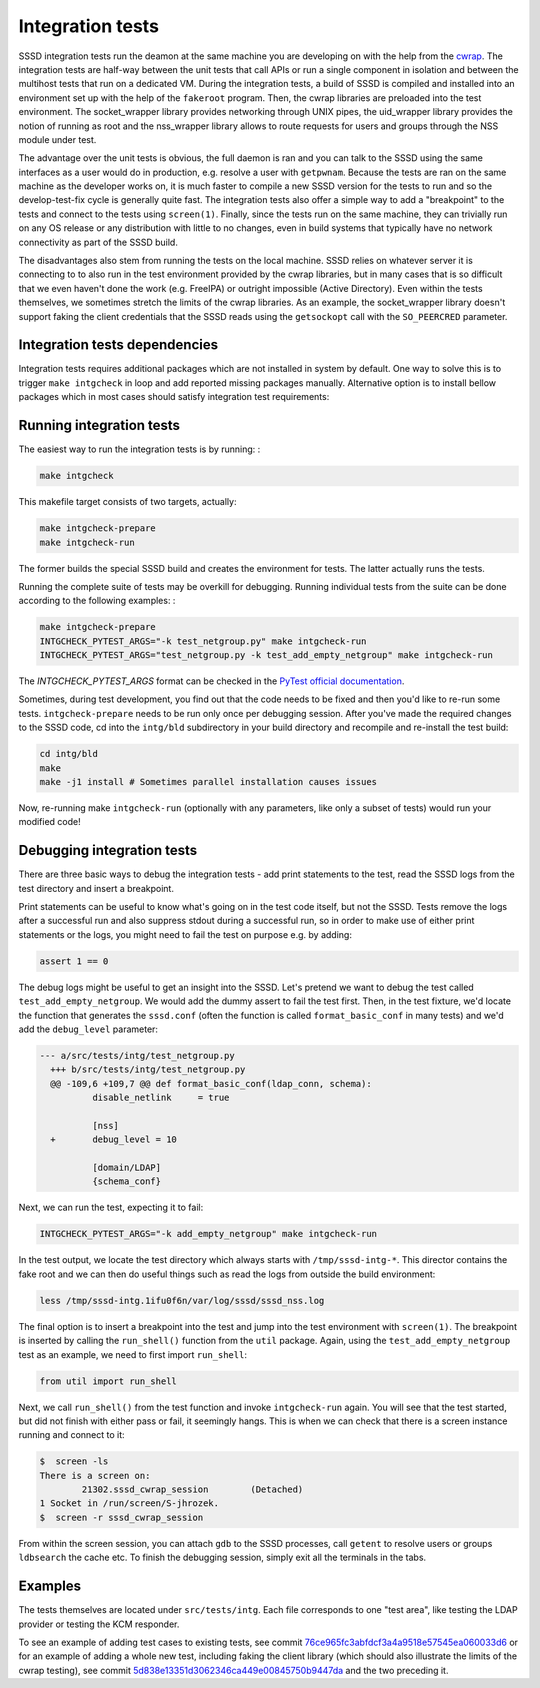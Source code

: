 .. _intg-tests:

=================
Integration tests
=================

SSSD integration tests run the deamon at the same machine you are developing on with the help from the `cwrap <https://cwrap.org>`_. The integration tests are half-way between the unit tests that call APIs or run a single component in isolation and between the multihost tests that run on a dedicated VM. During the integration tests, a build of SSSD is compiled and installed into an environment set up with the help of the ``fakeroot`` program. Then, the cwrap libraries are preloaded into the test environment. The socket_wrapper library provides networking through UNIX pipes, the uid_wrapper library provides the notion of running as root and the nss_wrapper library allows to route requests for users and groups through the NSS module under test.

The advantage over the unit tests is obvious, the full daemon is ran and you can talk to the SSSD using the same interfaces as a user would do in production, e.g. resolve a user with ``getpwnam``. Because the tests are ran on the same machine as the developer works on, it is much faster to compile a new SSSD version for the tests to run and so the develop-test-fix cycle is generally quite fast. The integration tests also offer a simple way to add a "breakpoint" to the tests and connect to the tests using ``screen(1)``. Finally, since the tests run on the same machine, they can trivially run on any OS release or any distribution with little to no changes, even in build systems that typically have no network connectivity as part of the SSSD build.

The disadvantages also stem from running the tests on the local machine. SSSD relies on whatever server it is connecting to to also run in the test environment provided by the cwrap libraries, but in many cases that is so difficult that we even haven't done the work (e.g. FreeIPA) or outright impossible (Active Directory). Even within the tests themselves, we sometimes stretch the limits of the cwrap libraries. As an example, the socket_wrapper library doesn't support faking the client credentials that the SSSD reads using the ``getsockopt`` call with the ``SO_PEERCRED`` parameter.

Integration tests dependencies
------------------------------
Integration tests requires additional packages which are not installed in system by default. One way to solve this is to trigger ``make intgcheck`` in loop and add reported missing packages manually. Alternative option is to install bellow packages which in most cases should satisfy integration test requirements:

.. code-tabs::

    .. fedora-tab::

        sudo dnf builddep sssd
        sudo dnf install -y \
            clang-analyzer \
            curl-devel \
            fakeroot \
            http-parser-devel \
            krb5-server \
            krb5-workstation \
            lcov \
            libcmocka-devel \
            libfaketime \
            mock \
            nss_wrapper \
            openldap-clients \
            openldap-servers \
            pam_wrapper \
            python3-ldap \
            python3-ldb \
            python3-psutil \
            python3-pycodestyle \
            python3-pytest \
            python3-requests \
            redhat-lsb-core \
            rpm-build \
            uid_wrapper \
            valgrind

Running integration tests
-------------------------

The easiest way to run the integration tests is by running: :

.. code-block:: bash

    make intgcheck

This makefile target consists of two targets, actually:

.. code-block:: bash

    make intgcheck-prepare
    make intgcheck-run

The former builds the special SSSD build and creates the environment for tests. The latter actually runs the tests.

Running the complete suite of tests may be overkill for debugging. Running individual tests from the suite can be done according to the following examples: :

.. code-block:: bash

    make intgcheck-prepare
    INTGCHECK_PYTEST_ARGS="-k test_netgroup.py" make intgcheck-run
    INTGCHECK_PYTEST_ARGS="test_netgroup.py -k test_add_empty_netgroup" make intgcheck-run

The `INTGCHECK_PYTEST_ARGS` format can be checked in the `PyTest official documentation <http://doc.pytest.org/en/latest/contents.html>`_.

Sometimes, during test development, you find out that the code needs to be fixed and then you'd like to re-run some tests. ``intgcheck-prepare`` needs to be run only once per debugging session. After you've made the required changes to the SSSD code, cd into the ``intg/bld`` subdirectory in your build directory and recompile and re-install the test build:

.. code-block:: bash

    cd intg/bld
    make
    make -j1 install # Sometimes parallel installation causes issues

Now, re-running make ``intgcheck-run`` (optionally with any parameters, like only a subset of tests) would run your modified code\!

Debugging integration tests
---------------------------

There are three basic ways to debug the integration tests - add print statements to the test, read the SSSD logs from the test directory and insert a breakpoint.

Print statements can be useful to know what's going on in the test code itself, but not the SSSD. Tests remove the logs after a successful run and also suppress stdout during a successful run, so in order to make use of either print statements or the logs, you might need to fail the test on purpose e.g. by adding:

.. code-block:: python

    assert 1 == 0

The debug logs might be useful to get an insight into the SSSD. Let's pretend we want to debug the test called ``test_add_empty_netgroup``. We would add the dummy assert to fail the test first. Then, in the test fixture, we'd locate the function that generates the ``sssd.conf`` (often the function is called ``format_basic_conf`` in many tests) and we'd add the ``debug_level`` parameter:

.. code-block:: python

  --- a/src/tests/intg/test_netgroup.py
    +++ b/src/tests/intg/test_netgroup.py
    @@ -109,6 +109,7 @@ def format_basic_conf(ldap_conn, schema):
            disable_netlink     = true

            [nss]
    +       debug_level = 10

            [domain/LDAP]
            {schema_conf}

Next, we can run the test, expecting it to fail:

.. code-block:: bash

    INTGCHECK_PYTEST_ARGS="-k add_empty_netgroup" make intgcheck-run

In the test output, we locate the test directory which always starts with ``/tmp/sssd-intg-*``. This director contains the fake root and we can then do useful things such as read the logs from outside the build environment:

.. code-block:: bash

    less /tmp/sssd-intg.1ifu0f6n/var/log/sssd/sssd_nss.log

The final option is to insert a breakpoint into the test and jump into the test environment with ``screen(1)``. The breakpoint is inserted by calling the ``run_shell()`` function from the ``util`` package. Again, using the ``test_add_empty_netgroup`` test as an example, we need to first import ``run_shell``:

.. code-block:: python

    from util import run_shell

Next, we call ``run_shell()`` from the test function and invoke ``intgcheck-run`` again. You will see that the test started, but did not finish with either pass or fail, it seemingly hangs. This is when we can check that there is a screen instance running and connect to it:

.. code-block:: bash

    $  screen -ls
    There is a screen on:
            21302.sssd_cwrap_session        (Detached)
    1 Socket in /run/screen/S-jhrozek.
    $  screen -r sssd_cwrap_session

From within the screen session, you can attach ``gdb`` to the SSSD processes, call ``getent`` to resolve users or groups ``ldbsearch`` the cache etc. To finish the debugging session, simply exit all the terminals in the tabs.

Examples
--------

The tests themselves are located under ``src/tests/intg``. Each file corresponds to one "test area", like testing the LDAP provider or testing the KCM responder.

To see an example of adding test cases to existing tests, see commit `76ce965fc3abfdcf3a4a9518e57545ea060033d6 <https://github.com/SSSD/sssd/commit/76ce965fc3abfdcf3a4a9518e57545ea060033d6>`_ or for an example of adding a whole new test, including faking the client library (which should also illustrate the limits of the cwrap testing), see commit `5d838e13351d3062346ca449e00845750b9447da <https://github.com/SSSD/sssd/commit/5d838e13351d3062346ca449e00845750b9447da>`_ and the two preceding it.

